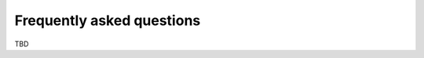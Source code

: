 ..
    Copyright (c) 2018 Bobby Noelte
    SPDX-License-Identifier: Apache-2.0

.. _cogeno_faq:

Frequently asked questions
##########################

TBD
